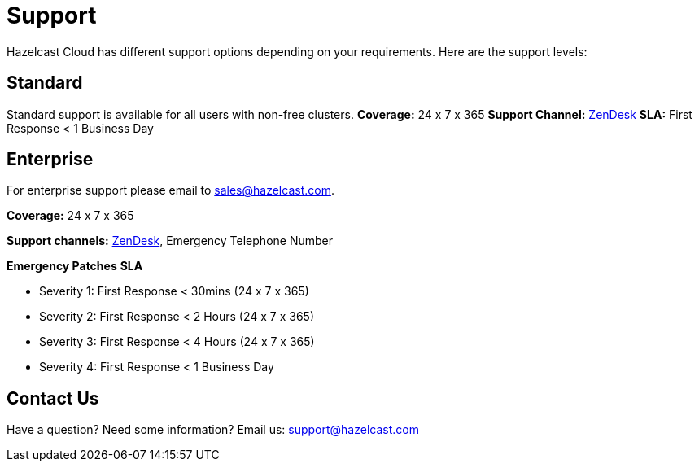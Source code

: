 = Support
:url-zendesk-hazelcast: https://hazelcast.zendesk.com/

Hazelcast Cloud has different support options depending on your requirements. Here are the support levels:

== Standard

Standard support is available for all users with non-free clusters.
*Coverage:* 24 x 7 x 365
*Support Channel:* link:{url-zendesk-hazelcast}[ZenDesk]
*SLA:* First Response < 1 Business Day

== Enterprise

For enterprise support please email to mailto:sales@hazelcast.com[].

*Coverage:* 24 x 7 x 365

*Support channels:* link:{url-zendesk-hazelcast}[ZenDesk], Emergency Telephone Number

*Emergency Patches*
*SLA*

- Severity 1: First Response < 30mins (24 x 7 x 365)
- Severity 2: First Response < 2 Hours (24 x 7 x 365)
- Severity 3: First Response < 4 Hours (24 x 7 x 365)
- Severity 4: First Response < 1 Business Day

== Contact Us

Have a question? Need some information? Email us: mailto:support@hazelcast.com[]
